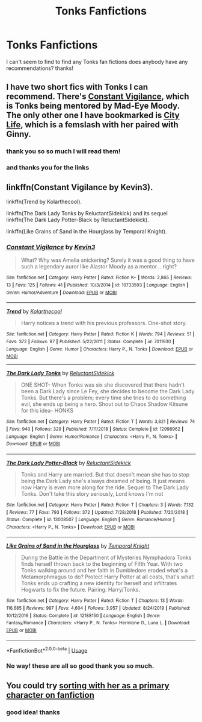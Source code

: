 #+TITLE: Tonks Fanfictions

* Tonks Fanfictions
:PROPERTIES:
:Author: goldenmaraduers
:Score: 5
:DateUnix: 1585501830.0
:DateShort: 2020-Mar-29
:FlairText: Request
:END:
I can't seem to find to find any Tonks fan fictions does anybody have any recommendations? thanks!


** I have two short fics with Tonks I can recommend. There's [[https://www.fanfiction.net/s/10733593/1/Constant-Vigilance][Constant Vigilance]], which is Tonks being mentored by Mad-Eye Moody. The only other one I have bookmarked is [[http://archiveofourown.org/works/533684][City Life]], which is a femslash with her paired with Ginny.
:PROPERTIES:
:Author: LittleMissPeachy6
:Score: 2
:DateUnix: 1585600999.0
:DateShort: 2020-Mar-31
:END:

*** thank you so so much I will read them!
:PROPERTIES:
:Author: goldenmaraduers
:Score: 1
:DateUnix: 1585691266.0
:DateShort: 2020-Apr-01
:END:


*** and thanks you for the links
:PROPERTIES:
:Author: goldenmaraduers
:Score: 1
:DateUnix: 1585691280.0
:DateShort: 2020-Apr-01
:END:


** linkffn(Constant Vigilance by Kevin3).

linkffn(Trend by Kolarthecool).

linkffn(The Dark Lady Tonks by ReluctantSidekick) and its sequel linkffn(The Dark Lady Potter-Black by ReluctantSidekick).

linkffn(Like Grains of Sand in the Hourglass by Temporal Knight).
:PROPERTIES:
:Author: steve_wheeler
:Score: 2
:DateUnix: 1585935577.0
:DateShort: 2020-Apr-03
:END:

*** [[https://www.fanfiction.net/s/10733593/1/][*/Constant Vigilance/*]] by [[https://www.fanfiction.net/u/279988/Kevin3][/Kevin3/]]

#+begin_quote
  What? Why was Amelia snickering? Surely it was a good thing to have such a legendary auror like Alastor Moody as a mentor... right?
#+end_quote

^{/Site/:} ^{fanfiction.net} ^{*|*} ^{/Category/:} ^{Harry} ^{Potter} ^{*|*} ^{/Rated/:} ^{Fiction} ^{K+} ^{*|*} ^{/Words/:} ^{2,865} ^{*|*} ^{/Reviews/:} ^{13} ^{*|*} ^{/Favs/:} ^{125} ^{*|*} ^{/Follows/:} ^{41} ^{*|*} ^{/Published/:} ^{10/3/2014} ^{*|*} ^{/id/:} ^{10733593} ^{*|*} ^{/Language/:} ^{English} ^{*|*} ^{/Genre/:} ^{Humor/Adventure} ^{*|*} ^{/Download/:} ^{[[http://www.ff2ebook.com/old/ffn-bot/index.php?id=10733593&source=ff&filetype=epub][EPUB]]} ^{or} ^{[[http://www.ff2ebook.com/old/ffn-bot/index.php?id=10733593&source=ff&filetype=mobi][MOBI]]}

--------------

[[https://www.fanfiction.net/s/7011930/1/][*/Trend/*]] by [[https://www.fanfiction.net/u/2571922/Kolarthecool][/Kolarthecool/]]

#+begin_quote
  Harry notices a trend with his previous professors. One-shot story.
#+end_quote

^{/Site/:} ^{fanfiction.net} ^{*|*} ^{/Category/:} ^{Harry} ^{Potter} ^{*|*} ^{/Rated/:} ^{Fiction} ^{K} ^{*|*} ^{/Words/:} ^{794} ^{*|*} ^{/Reviews/:} ^{51} ^{*|*} ^{/Favs/:} ^{372} ^{*|*} ^{/Follows/:} ^{87} ^{*|*} ^{/Published/:} ^{5/22/2011} ^{*|*} ^{/Status/:} ^{Complete} ^{*|*} ^{/id/:} ^{7011930} ^{*|*} ^{/Language/:} ^{English} ^{*|*} ^{/Genre/:} ^{Humor} ^{*|*} ^{/Characters/:} ^{Harry} ^{P.,} ^{N.} ^{Tonks} ^{*|*} ^{/Download/:} ^{[[http://www.ff2ebook.com/old/ffn-bot/index.php?id=7011930&source=ff&filetype=epub][EPUB]]} ^{or} ^{[[http://www.ff2ebook.com/old/ffn-bot/index.php?id=7011930&source=ff&filetype=mobi][MOBI]]}

--------------

[[https://www.fanfiction.net/s/12998962/1/][*/The Dark Lady Tonks/*]] by [[https://www.fanfiction.net/u/1094154/ReluctantSidekick][/ReluctantSidekick/]]

#+begin_quote
  ONE SHOT- When Tonks was six she discovered that there hadn't been a Dark Lady since Le Fey, she decides to become the Dark Lady Tonks. But there's a problem; every time she tries to do something evil, she ends up being a hero. Shout out to Chaos Shadow Kitsune for this idea- HONKS
#+end_quote

^{/Site/:} ^{fanfiction.net} ^{*|*} ^{/Category/:} ^{Harry} ^{Potter} ^{*|*} ^{/Rated/:} ^{Fiction} ^{T} ^{*|*} ^{/Words/:} ^{3,821} ^{*|*} ^{/Reviews/:} ^{74} ^{*|*} ^{/Favs/:} ^{940} ^{*|*} ^{/Follows/:} ^{329} ^{*|*} ^{/Published/:} ^{7/11/2018} ^{*|*} ^{/Status/:} ^{Complete} ^{*|*} ^{/id/:} ^{12998962} ^{*|*} ^{/Language/:} ^{English} ^{*|*} ^{/Genre/:} ^{Humor/Romance} ^{*|*} ^{/Characters/:} ^{<Harry} ^{P.,} ^{N.} ^{Tonks>} ^{*|*} ^{/Download/:} ^{[[http://www.ff2ebook.com/old/ffn-bot/index.php?id=12998962&source=ff&filetype=epub][EPUB]]} ^{or} ^{[[http://www.ff2ebook.com/old/ffn-bot/index.php?id=12998962&source=ff&filetype=mobi][MOBI]]}

--------------

[[https://www.fanfiction.net/s/13008507/1/][*/The Dark Lady Potter-Black/*]] by [[https://www.fanfiction.net/u/1094154/ReluctantSidekick][/ReluctantSidekick/]]

#+begin_quote
  Tonks and Harry are married. But that doesn't mean she has to stop being the Dark Lady she's always dreamed of being. It just means now Harry is even more along for the ride. Sequel to The Dark Lady Tonks. Don't take this story seriously, Lord knows I'm not
#+end_quote

^{/Site/:} ^{fanfiction.net} ^{*|*} ^{/Category/:} ^{Harry} ^{Potter} ^{*|*} ^{/Rated/:} ^{Fiction} ^{T} ^{*|*} ^{/Chapters/:} ^{3} ^{*|*} ^{/Words/:} ^{7,132} ^{*|*} ^{/Reviews/:} ^{77} ^{*|*} ^{/Favs/:} ^{793} ^{*|*} ^{/Follows/:} ^{372} ^{*|*} ^{/Updated/:} ^{7/28/2018} ^{*|*} ^{/Published/:} ^{7/20/2018} ^{*|*} ^{/Status/:} ^{Complete} ^{*|*} ^{/id/:} ^{13008507} ^{*|*} ^{/Language/:} ^{English} ^{*|*} ^{/Genre/:} ^{Romance/Humor} ^{*|*} ^{/Characters/:} ^{<Harry} ^{P.,} ^{N.} ^{Tonks>} ^{*|*} ^{/Download/:} ^{[[http://www.ff2ebook.com/old/ffn-bot/index.php?id=13008507&source=ff&filetype=epub][EPUB]]} ^{or} ^{[[http://www.ff2ebook.com/old/ffn-bot/index.php?id=13008507&source=ff&filetype=mobi][MOBI]]}

--------------

[[https://www.fanfiction.net/s/12188150/1/][*/Like Grains of Sand in the Hourglass/*]] by [[https://www.fanfiction.net/u/1057022/Temporal-Knight][/Temporal Knight/]]

#+begin_quote
  During the Battle in the Department of Mysteries Nymphadora Tonks finds herself thrown back to the beginning of Fifth Year. With two Tonks walking around and her faith in Dumbledore eroded what's a Metamorphmagus to do? Protect Harry Potter at all costs, that's what! Tonks ends up crafting a new identity for herself and infiltrates Hogwarts to fix the future. Pairing: Harry/Tonks.
#+end_quote

^{/Site/:} ^{fanfiction.net} ^{*|*} ^{/Category/:} ^{Harry} ^{Potter} ^{*|*} ^{/Rated/:} ^{Fiction} ^{T} ^{*|*} ^{/Chapters/:} ^{13} ^{*|*} ^{/Words/:} ^{116,685} ^{*|*} ^{/Reviews/:} ^{997} ^{*|*} ^{/Favs/:} ^{4,604} ^{*|*} ^{/Follows/:} ^{3,957} ^{*|*} ^{/Updated/:} ^{8/24/2019} ^{*|*} ^{/Published/:} ^{10/12/2016} ^{*|*} ^{/Status/:} ^{Complete} ^{*|*} ^{/id/:} ^{12188150} ^{*|*} ^{/Language/:} ^{English} ^{*|*} ^{/Genre/:} ^{Fantasy/Romance} ^{*|*} ^{/Characters/:} ^{<Harry} ^{P.,} ^{N.} ^{Tonks>} ^{Hermione} ^{G.,} ^{Luna} ^{L.} ^{*|*} ^{/Download/:} ^{[[http://www.ff2ebook.com/old/ffn-bot/index.php?id=12188150&source=ff&filetype=epub][EPUB]]} ^{or} ^{[[http://www.ff2ebook.com/old/ffn-bot/index.php?id=12188150&source=ff&filetype=mobi][MOBI]]}

--------------

*FanfictionBot*^{2.0.0-beta} | [[https://github.com/tusing/reddit-ffn-bot/wiki/Usage][Usage]]
:PROPERTIES:
:Author: FanfictionBot
:Score: 1
:DateUnix: 1585935644.0
:DateShort: 2020-Apr-03
:END:


*** No way! these are all so good thank you so much.
:PROPERTIES:
:Author: goldenmaraduers
:Score: 1
:DateUnix: 1586700864.0
:DateShort: 2020-Apr-12
:END:


** You could try [[https://www.fanfiction.net/book/Harry-Potter/?&srt=4&lan=1&r=10&c1=549][sorting with her as a primary character on fanfiction]]
:PROPERTIES:
:Author: wordhammer
:Score: 1
:DateUnix: 1585581401.0
:DateShort: 2020-Mar-30
:END:

*** good idea! thanks
:PROPERTIES:
:Author: goldenmaraduers
:Score: 1
:DateUnix: 1585600060.0
:DateShort: 2020-Mar-31
:END:
